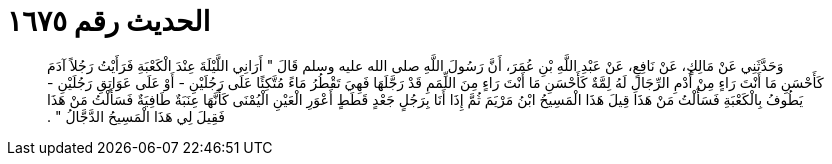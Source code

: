 
= الحديث رقم ١٦٧٥

[quote.hadith]
وَحَدَّثَنِي عَنْ مَالِكٍ، عَنْ نَافِعٍ، عَنْ عَبْدِ اللَّهِ بْنِ عُمَرَ، أَنَّ رَسُولَ اللَّهِ صلى الله عليه وسلم قَالَ ‏"‏ أَرَانِي اللَّيْلَةَ عِنْدَ الْكَعْبَةِ فَرَأَيْتُ رَجُلاً آدَمَ كَأَحْسَنِ مَا أَنْتَ رَاءٍ مِنْ أُدْمِ الرِّجَالِ لَهُ لِمَّةٌ كَأَحْسَنِ مَا أَنْتَ رَاءٍ مِنَ اللِّمَمِ قَدْ رَجَّلَهَا فَهِيَ تَقْطُرُ مَاءً مُتَّكِئًا عَلَى رَجُلَيْنِ - أَوْ عَلَى عَوَاتِقِ رَجُلَيْنِ - يَطُوفُ بِالْكَعْبَةِ فَسَأَلْتُ مَنْ هَذَا قِيلَ هَذَا الْمَسِيحُ ابْنُ مَرْيَمَ ثُمَّ إِذَا أَنَا بِرَجُلٍ جَعْدٍ قَطَطٍ أَعْوَرِ الْعَيْنِ الْيُمْنَى كَأَنَّهَا عِنَبَةٌ طَافِيَةٌ فَسَأَلْتُ مَنْ هَذَا فَقِيلَ لِي هَذَا الْمَسِيحُ الدَّجَّالُ ‏"‏ ‏.‏